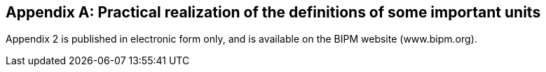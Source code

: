 [[appendix2]]
[appendix]
== Practical realization of the definitions of some important units
(((realization of a unit)))

Appendix 2 is published in electronic form only, and is available on the BIPM website (www.bipm.org). 

